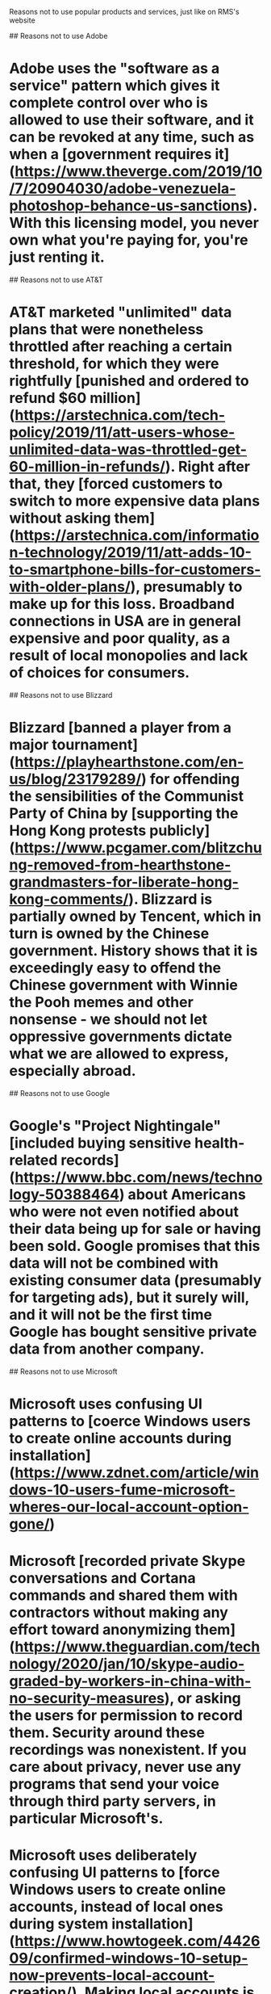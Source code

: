 Reasons not to use popular products and services, just like on RMS's website

## Reasons not to use Adobe
* Adobe uses the "software as a service" pattern which gives it complete control over who is allowed to use their software, and it can be revoked at any time, such as when a [government requires it](https://www.theverge.com/2019/10/7/20904030/adobe-venezuela-photoshop-behance-us-sanctions). With this licensing model, you never own what you're paying for, you're just renting it.

## Reasons not to use AT&T
* AT&T marketed "unlimited" data plans that were nonetheless throttled after reaching a certain threshold, for which they were rightfully [punished and ordered to refund $60 million](https://arstechnica.com/tech-policy/2019/11/att-users-whose-unlimited-data-was-throttled-get-60-million-in-refunds/). Right after that, they [forced customers to switch to more expensive data plans without asking them](https://arstechnica.com/information-technology/2019/11/att-adds-10-to-smartphone-bills-for-customers-with-older-plans/), presumably to make up for this loss. Broadband connections in USA are in general expensive and poor quality, as a result of local monopolies and lack of choices for consumers. 

## Reasons not to use Blizzard
* Blizzard [banned a player from a major tournament](https://playhearthstone.com/en-us/blog/23179289/) for offending the sensibilities of the Communist Party of China by [supporting the Hong Kong protests publicly](https://www.pcgamer.com/blitzchung-removed-from-hearthstone-grandmasters-for-liberate-hong-kong-comments/). Blizzard is partially owned by Tencent, which in turn is owned by the Chinese government. History shows that it is exceedingly easy to offend the Chinese government with Winnie the Pooh memes and other nonsense - we should not let oppressive governments dictate what we are allowed to express, especially abroad.

## Reasons not to use Google
* Google's "Project Nightingale" [included buying sensitive health-related records](https://www.bbc.com/news/technology-50388464) about Americans who were not even notified about their data being up for sale or having been sold. Google promises that this data will not be combined with existing consumer data (presumably for targeting ads), but it surely will, and it will not be the first time Google has bought sensitive private data from another company.

## Reasons not to use Microsoft
* Microsoft uses confusing UI patterns to [coerce Windows users to create online accounts during installation](https://www.zdnet.com/article/windows-10-users-fume-microsoft-wheres-our-local-account-option-gone/)
* Microsoft [recorded private Skype conversations and Cortana commands and shared them with contractors without making any effort toward anonymizing them](https://www.theguardian.com/technology/2020/jan/10/skype-audio-graded-by-workers-in-china-with-no-security-measures), or asking the users for permission to record them. Security around these recordings was nonexistent. If you care about privacy, never use any programs that send your voice through third party servers, in particular Microsoft's.
* Microsoft uses deliberately confusing UI patterns to [force Windows users to create online accounts, instead of local ones during system installation](https://www.howtogeek.com/442609/confirmed-windows-10-setup-now-prevents-local-account-creation/). Making local accounts is only possible if you disconnect the computer from the Internet, but [there are reasons to believe they will eventually force users to always use online Microsoft accounts](https://www.bleepingcomputer.com/news/microsoft/microsoft-wants-to-do-away-with-windows-10-local-accounts/) for greater insight into their activities.

## Reasons not to use Samsung
* Samsung was caught [rigging smartphone benchmarks, and reporting higher performance.](https://www.androidpolice.com/2019/10/02/samsung-galaxy-s4-class-action-lawsuit/) The court ordered them to pay $10 per person, which is insultingly low.

## Reasons not to use Tesla
* Tesla can [remotely disable many features of their cars after they're sold](https://www.theverge.com/2020/2/6/21127243/tesla-model-s-autopilot-disabled-remotely-used-car-update). This is reason enough to never buy them, as they can lose all value at the drop of a hat for any reason.
